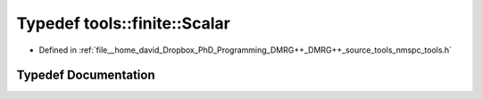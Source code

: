 .. _exhale_typedef_namespacetools_1_1finite_1a88c40d69fb3fa1a7a0e3c7208effa6f6:

Typedef tools::finite::Scalar
=============================

- Defined in :ref:`file__home_david_Dropbox_PhD_Programming_DMRG++_DMRG++_source_tools_nmspc_tools.h`


Typedef Documentation
---------------------


.. doxygentypedef:: tools::finite::Scalar
